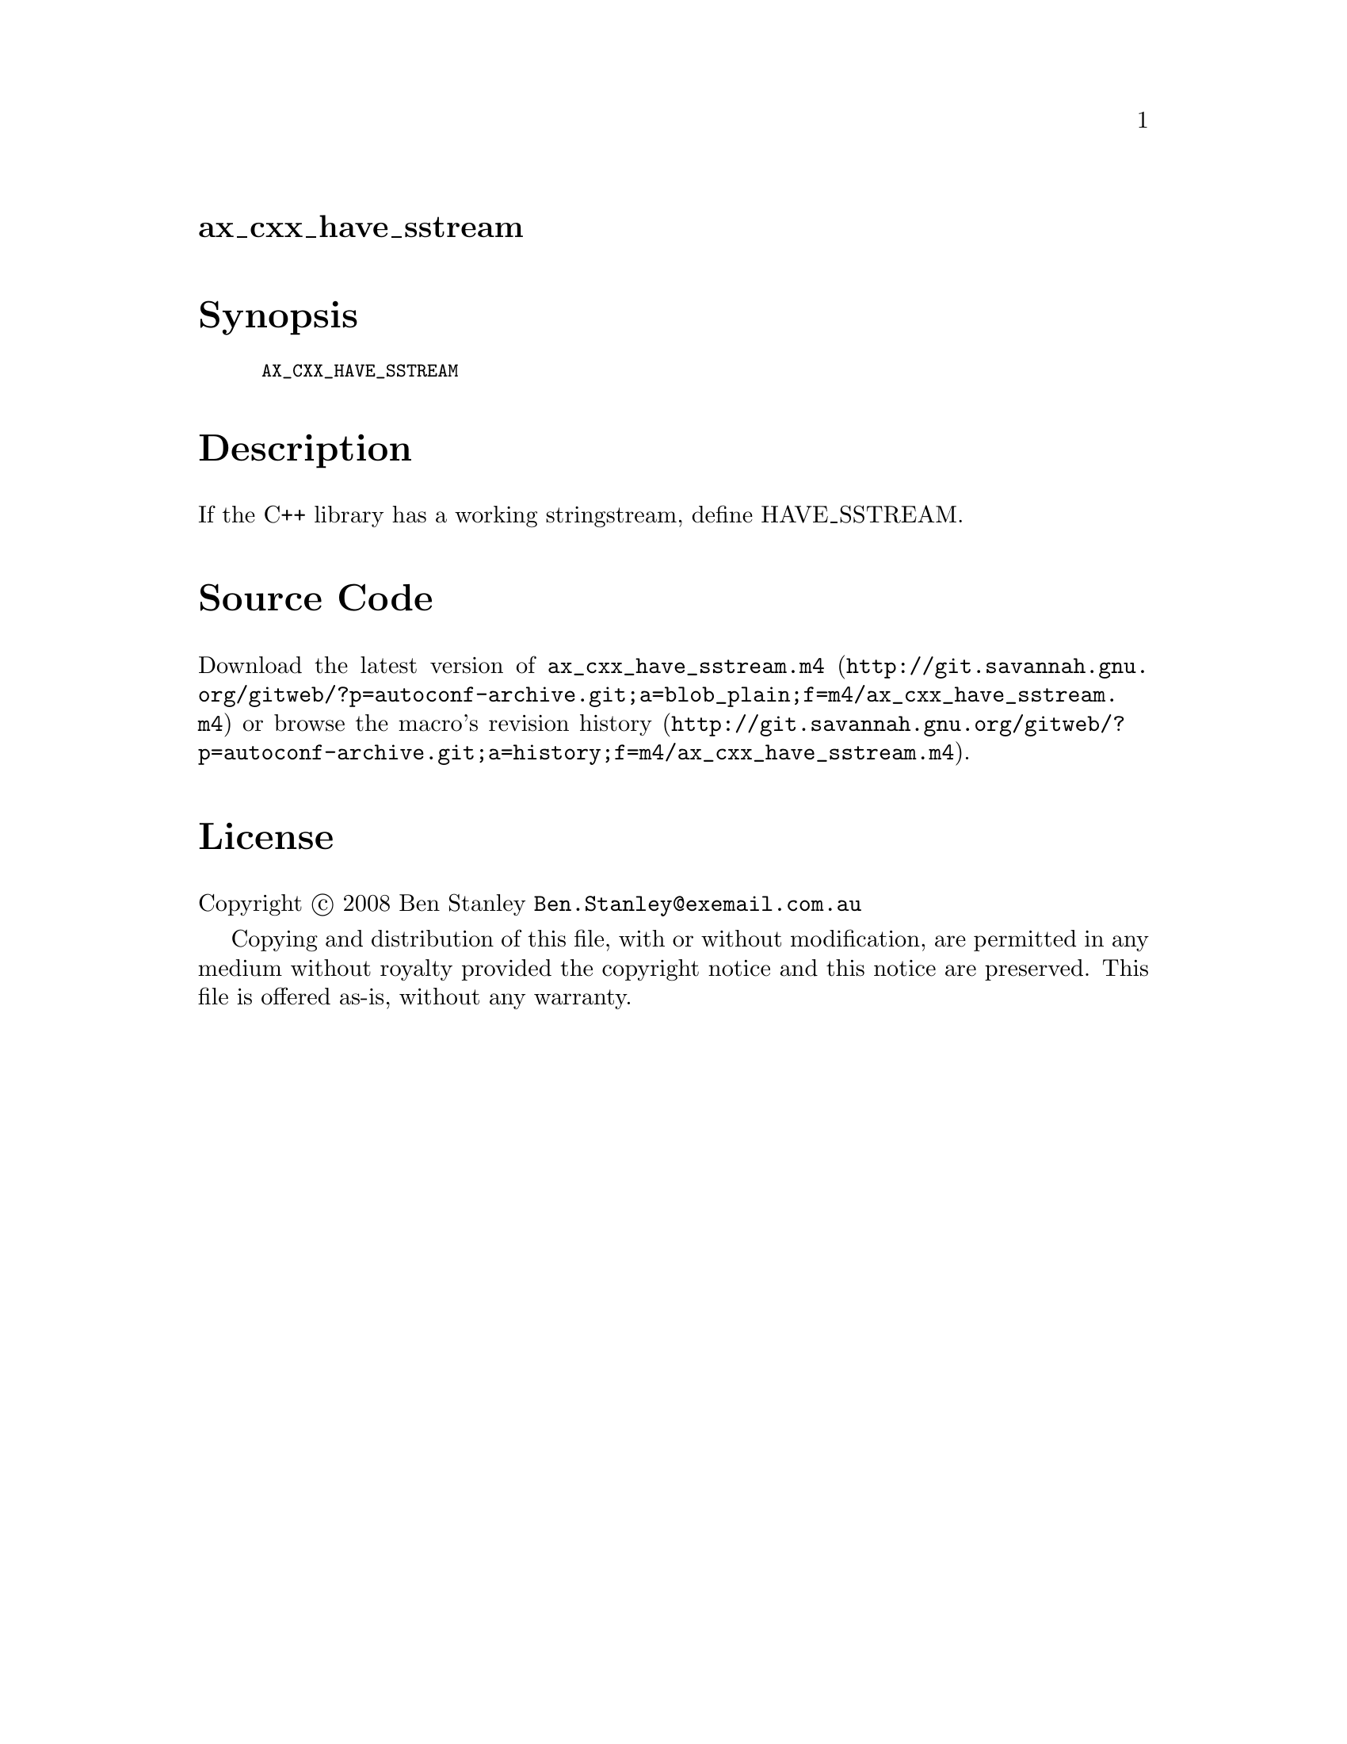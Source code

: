 @node ax_cxx_have_sstream
@unnumberedsec ax_cxx_have_sstream

@majorheading Synopsis

@smallexample
AX_CXX_HAVE_SSTREAM
@end smallexample

@majorheading Description

If the C++ library has a working stringstream, define HAVE_SSTREAM.

@majorheading Source Code

Download the
@uref{http://git.savannah.gnu.org/gitweb/?p=autoconf-archive.git;a=blob_plain;f=m4/ax_cxx_have_sstream.m4,latest
version of @file{ax_cxx_have_sstream.m4}} or browse
@uref{http://git.savannah.gnu.org/gitweb/?p=autoconf-archive.git;a=history;f=m4/ax_cxx_have_sstream.m4,the
macro's revision history}.

@majorheading License

@w{Copyright @copyright{} 2008 Ben Stanley @email{Ben.Stanley@@exemail.com.au}}

Copying and distribution of this file, with or without modification, are
permitted in any medium without royalty provided the copyright notice
and this notice are preserved. This file is offered as-is, without any
warranty.
